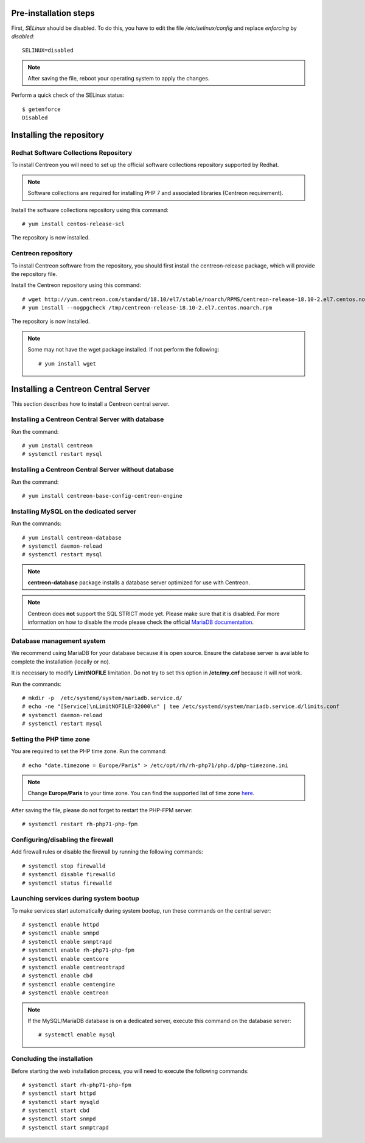 **********************
Pre-installation steps
**********************

First, *SELinux* should be disabled. To do this, you have to edit the file
*/etc/selinux/config* and replace *enforcing* by *disabled*::

    SELINUX=disabled

.. note::
    After saving the file, reboot your operating system to apply the changes.

Perform a quick check of the SELinux status::

    $ getenforce
    Disabled

*************************
Installing the repository
*************************

Redhat Software Collections Repository
--------------------------------------

To install Centreon you will need to set up the official software collections repository supported by Redhat.

.. note::
    Software collections are required for installing PHP 7 and associated libraries (Centreon requirement).

Install the software collections repository using this command::

   # yum install centos-release-scl

The repository is now installed.

Centreon repository
-------------------

To install Centreon software from the repository, you should first install the
centreon-release package, which will provide the repository file.

Install the Centreon repository using this command::

   # wget http://yum.centreon.com/standard/18.10/el7/stable/noarch/RPMS/centreon-release-18.10-2.el7.centos.noarch.rpm -O /tmp/centreon-release-18.10-2.el7.centos.noarch.rpm
   # yum install --nogpgcheck /tmp/centreon-release-18.10-2.el7.centos.noarch.rpm

The repository is now installed.

.. note::
    Some may not have the wget package installed. If not perform the following:
    ::

        # yum install wget

************************************
Installing a Centreon Central Server
************************************

This section describes how to install a Centreon central server.

Installing a Centreon Central Server with database
--------------------------------------------------

Run the command::

    # yum install centreon
    # systemctl restart mysql

Installing a Centreon Central Server without database
-----------------------------------------------------

Run the command::

    # yum install centreon-base-config-centreon-engine

Installing MySQL on the dedicated server
----------------------------------------

Run the commands::

    # yum install centreon-database
    # systemctl daemon-reload
    # systemctl restart mysql

.. note::
    **centreon-database** package installs a database server optimized for use with Centreon.

.. note::
    Centreon does **not** support the SQL STRICT mode yet. Please make sure that it is disabled.
    For more information on how to disable the mode please check the official `MariaDB documentation <https://mariadb.com/kb/en/library/sql-mode/#strict-mode>`_.

Database management system
--------------------------

We recommend using MariaDB for your database because it is open source. Ensure
the database server is available to complete the installation (locally or no).

It is necessary to modify **LimitNOFILE** limitation. Do not try to set this
option in **/etc/my.cnf** because it will *not* work.

Run the commands::

   # mkdir -p  /etc/systemd/system/mariadb.service.d/
   # echo -ne "[Service]\nLimitNOFILE=32000\n" | tee /etc/systemd/system/mariadb.service.d/limits.conf
   # systemctl daemon-reload
   # systemctl restart mysql

Setting the PHP time zone
-------------------------

You are required to set the PHP time zone. Run the command::

    # echo "date.timezone = Europe/Paris" > /etc/opt/rh/rh-php71/php.d/php-timezone.ini

.. note::
    Change **Europe/Paris** to your time zone. You can find the supported list
    of time zone `here <http://php.net/manual/en/timezones.php>`_.

After saving the file, please do not forget to restart the PHP-FPM server::

    # systemctl restart rh-php71-php-fpm

Configuring/disabling the firewall
----------------------------------

Add firewall rules or disable the firewall by running the following commands::

    # systemctl stop firewalld
    # systemctl disable firewalld
    # systemctl status firewalld

Launching services during system bootup
---------------------------------------

To make services start automatically during system bootup, run these commands on the central server::

    # systemctl enable httpd
    # systemctl enable snmpd
    # systemctl enable snmptrapd
    # systemctl enable rh-php71-php-fpm
    # systemctl enable centcore
    # systemctl enable centreontrapd
    # systemctl enable cbd
    # systemctl enable centengine
    # systemctl enable centreon

.. note::
    If the MySQL/MariaDB database is on a dedicated server, execute this command
    on the database server: ::
    
        # systemctl enable mysql

Concluding the installation
---------------------------

Before starting the web installation process, you will need to execute the following commands::

    # systemctl start rh-php71-php-fpm
    # systemctl start httpd
    # systemctl start mysqld
    # systemctl start cbd
    # systemctl start snmpd
    # systemctl start snmptrapd
